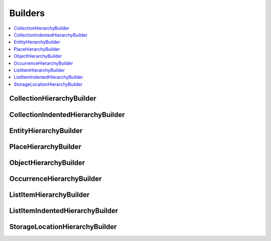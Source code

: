 .. _import_mappings_builders:

Builders
========

.. contents::
   :local:


CollectionHierarchyBuilder 
``````````````````````````
.. csv-table::
   :header-rows: 1
   :file: collectionHierarchy_table.csv

CollectionIndentedHierarchyBuilder 
````````````````````````````````````
.. csv-table::
   :header-rows: 1   
   :file: indented_table.csv


EntityHierarchyBuilder 
``````````````````````````

.. csv-table::
   :header-rows: 1
   :file: entityHierarchy_table.csv

PlaceHierarchyBuilder 
``````````````````````````
.. csv-table::
   :header-rows: 1
   :file: placeHierarchy_table.csv

ObjectHierarchyBuilder 
``````````````````````````

.. csv-table::
   :header-rows: 1
   :file: objectHierarchy_table.csv

OccurrenceHierarchyBuilder 
``````````````````````````

.. csv-table::
   :header-rows: 1
   :file: occurrenceHierarchy_table.csv

ListItemHierarchyBuilder 
``````````````````````````

.. csv-table::
   :header-rows: 1
   :file: listitemHierarchy_table.csv

ListItemIndentedHierarchyBuilder 
```````````````````````````````````````

.. csv-table:: 
   :header-rows: 1
   :file: indented_table.csv

StorageLocationHierarchyBuilder 
```````````````````````````````````````

.. csv-table::
   :header-rows: 1
   :file: storagelocHierarchy_table.csv